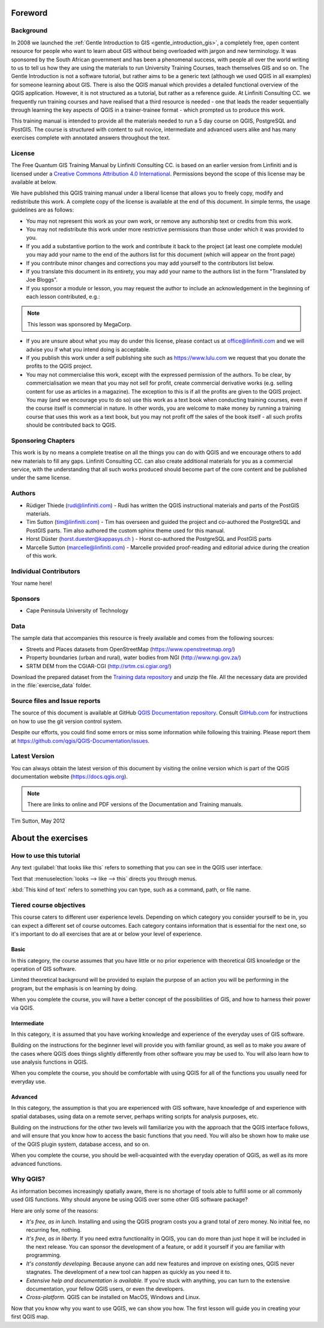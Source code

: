 Foreword
========

Background
----------

In 2008 we launched the :ref:`Gentle Introduction to GIS
<gentle_introduction_gis>`, a completely free, open content resource for
people who want to learn about GIS without being overloaded with jargon and new
terminology. It was sponsored by the South African government and has been a
phenomenal success, with people all over the world writing to us to tell us how
they are using the materials to run University Training Courses, teach
themselves GIS and so on. The Gentle Introduction is not a software tutorial,
but rather aims to be a generic text (although we used QGIS in all examples)
for someone learning about GIS. There is also the QGIS manual which provides a
detailed functional overview of the QGIS application. However, it is not
structured as a tutorial, but rather as a reference guide. At Linfiniti
Consulting CC. we frequently run training courses and have realised that a
third resource is needed - one that leads the reader sequentially through
learning the key aspects of QGIS in a trainer-trainee format - which prompted
us to produce this work.

This training manual is intended to provide all the materials needed to run a 5
day course on QGIS, PostgreSQL and PostGIS. The course is structured with
content to suit novice, intermediate and advanced users alike and has many
exercises complete with annotated answers throughout the text.

License
-------

.. image:: img/license.png

The Free Quantum GIS Training Manual by Linfiniti Consulting CC. is based on
an earlier version from Linfiniti and is licensed under a
`Creative Commons Attribution 4.0 International <https://creativecommons.org/licenses/by/4.0/>`_.
Permissions beyond the scope of this license may be available at below.


We have published this QGIS training manual under a liberal license that allows
you to freely copy, modify and redistribute this work. A complete copy of the
license is available at the end of this document. In simple terms, the usage
guidelines are as follows:

* You may not represent this work as your own work, or remove any authorship
  text or credits from this work.
* You may not redistribute this work under more restrictive permissions than
  those under which it was provided to you.
* If you add a substantive portion to the work and contribute it back to the
  project (at least one complete module) you may add your name to the end of
  the authors list for this document (which will appear on the front page)
* If you contribute minor changes and corrections you may add yourself to the
  contributors list below.
* If you translate this document in its entirety, you may add your name to the
  authors list in the form "Translated by Joe Bloggs".
* If you sponsor a module or lesson, you may request the author to include an
  acknowledgement in the beginning of each lesson contributed, e.g.:

.. note:: This lesson was sponsored by MegaCorp.

* If you are unsure about what you may do under this license, please contact us
  at office@linfiniti.com and we will advise you if what you intend doing is
  acceptable.
* If you publish this work under a self publishing site such as
  https://www.lulu.com we request that you donate the profits to the QGIS project.
* You may not commercialise this work, except with the expressed permission of
  the authors. To be clear, by commercialisation we mean that you may not sell
  for profit, create commercial derivative works (e.g. selling content for use
  as articles in a magazine). The exception to this is if all the profits are
  given to the QGIS project. You may (and we encourage you to do so) use this
  work as a text book when conducting training courses, even if the course
  itself is commercial in nature. In other words, you are welcome to make money
  by running a training course that uses this work as a text book, but you may
  not profit off the sales of the book itself - all such profits should be
  contributed back to QGIS.


Sponsoring Chapters
-------------------

This work is by no means a complete treatise on all the things you can do with
QGIS and we encourage others to add new materials to fill any gaps. Linfiniti
Consulting CC. can also create additional materials for you as a commercial
service, with the understanding that all such works produced should become part
of the core content and be published under the same license.

Authors
-------

* Rüdiger Thiede (rudi@linfiniti.com) - Rudi has written the QGIS instructional
  materials and parts of the PostGIS materials.
* Tim Sutton (tim@linfiniti.com) - Tim has overseen and guided the project and
  co-authored the PostgreSQL and PostGIS parts. Tim also authored the custom
  sphinx theme used for this manual.
* Horst Düster (horst.duester@kappasys.ch ) - Horst co-authored the PostgreSQL
  and PostGIS parts
* Marcelle Sutton (marcelle@linfiniti.com) - Marcelle provided proof-reading
  and editorial advice during the creation of this work.

Individual Contributors
-----------------------

Your name here!

Sponsors
--------

* Cape Peninsula University of Technology

.. _data_downloadlink:

Data
----

The sample data that accompanies this resource is freely available and comes
from the following sources:

* Streets and Places datasets from OpenStreetMap (https://www.openstreetmap.org/)
* Property boundaries (urban and rural), water bodies from NGI (http://www.ngi.gov.za/)
* SRTM DEM from the CGIAR-CGI (http://srtm.csi.cgiar.org/)

Download the prepared dataset from the `Training data repository <training_data_>`_
and unzip the file. All the necessary data are provided in the :file:`exercise_data`
folder.

.. _training_data: https://github.com/qgis/QGIS-Training-Data/archive/v2.0.zip


Source files and Issue reports
-------------------------------

The source of this document is available at GitHub `QGIS Documentation repository
<https://github.com/qgis/QGIS-Documentation>`_. Consult `GitHub.com
<https://github.com/>`_ for instructions on how to use the git version control
system.

Despite our efforts, you could find some errors or miss some information while following
this training. Please report them at https://github.com/qgis/QGIS-Documentation/issues.

Latest Version
--------------

You can always obtain the latest version of this document by visiting the online
version which is part of the QGIS documentation website (https://docs.qgis.org).

.. note:: There are links to online and PDF versions of the Documentation and Training manuals.



Tim Sutton, May 2012


About the exercises
===================

How to use this tutorial
------------------------

Any text :guilabel:`that looks like this` refers to something that you can
see in the QGIS user interface.

Text that :menuselection:`looks --> like --> this` directs you through menus.

:kbd:`This kind of text` refers to something you can type, such as a command,
path, or file name.

Tiered course objectives
------------------------

This course caters to different user experience levels. Depending on which
category you consider yourself to be in, you can expect a different set of
course outcomes. Each category contains information that is essential for the
next one, so it's important to do all exercises that are at or below your level
of experience.

|basic| Basic
.............

In this category, the course assumes that you have little or no prior
experience with theoretical GIS knowledge or the operation of GIS software.

Limited theoretical background will be provided to explain the purpose of an
action you will be performing in the program, but the emphasis is on learning
by doing.

When you complete the course, you will have a better concept of the
possibilities of GIS, and how to harness their power via QGIS.

|moderate| Intermediate
.......................
In this category, it is assumed that you have working knowledge and experience
of the everyday uses of GIS software.

Building on the instructions for the beginner level will provide you with
familiar ground, as well as to make you aware of the cases where QGIS does
things slightly differently from other software you may be used to. You will
also learn how to use analysis functions in QGIS.

When you complete the course, you should be comfortable with using QGIS for all
of the functions you usually need for everyday use.

|hard| Advanced
...............

In this category, the assumption is that you are experienced with GIS software,
have knowledge of and experience with spatial databases, using data on a remote
server, perhaps writing scripts for analysis purposes, etc.

Building on the instructions for the other two levels will familiarize you with
the approach that the QGIS interface follows, and will ensure that you know how
to access the basic functions that you need. You will also be shown how to make
use of the QGIS plugin system, database access, and so on.

When you complete the course, you should be well-acquainted with the everyday
operation of QGIS, as well as its more advanced functions.


Why QGIS?
---------

As information becomes increasingly spatially aware, there is no shortage of
tools able to fulfill some or all commonly used GIS functions. Why should
anyone be using QGIS over some other GIS software package?

Here are only some of the reasons:

- *It's free, as in lunch.* Installing and using the QGIS program costs you a
  grand total of zero money. No initial fee, no recurring fee, nothing.

- *It's free, as in liberty.* If you need extra functionality in QGIS, you
  can do more than just hope it will be included in the next release. You can
  sponsor the development of a feature, or add it yourself if you are
  familiar with programming. 

- *It's constantly developing.* Because anyone can add new features and improve
  on existing ones, QGIS never stagnates. The development of a new tool can
  happen as quickly as you need it to.

- *Extensive help and documentation is available.* If you're stuck with
  anything, you can turn to the extensive documentation, your fellow QGIS
  users, or even the developers.

- *Cross-platform.* QGIS can be installed on MacOS, Windows and Linux.

Now that you know why you want to use QGIS, we can show you how. The first
lesson will guide you in creating your first QGIS map.


.. Substitutions definitions - AVOID EDITING PAST THIS LINE
   This will be automatically updated by the find_set_subst.py script.
   If you need to create a new substitution manually,
   please add it also to the substitutions.txt file in the
   source folder.

.. |basic| image:: /static/global/basic.png
.. |hard| image:: /static/global/hard.png
.. |moderate| image:: /static/global/moderate.png
